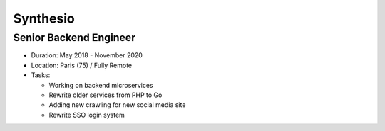 Synthesio
=========

Senior Backend Engineer
-----------------------

- Duration: May 2018 - November 2020
- Location: Paris (75) / Fully Remote
- Tasks:

  - Working on backend microservices
  - Rewrite older services from PHP to Go
  - Adding new crawling for new social media site
  - Rewrite SSO login system
